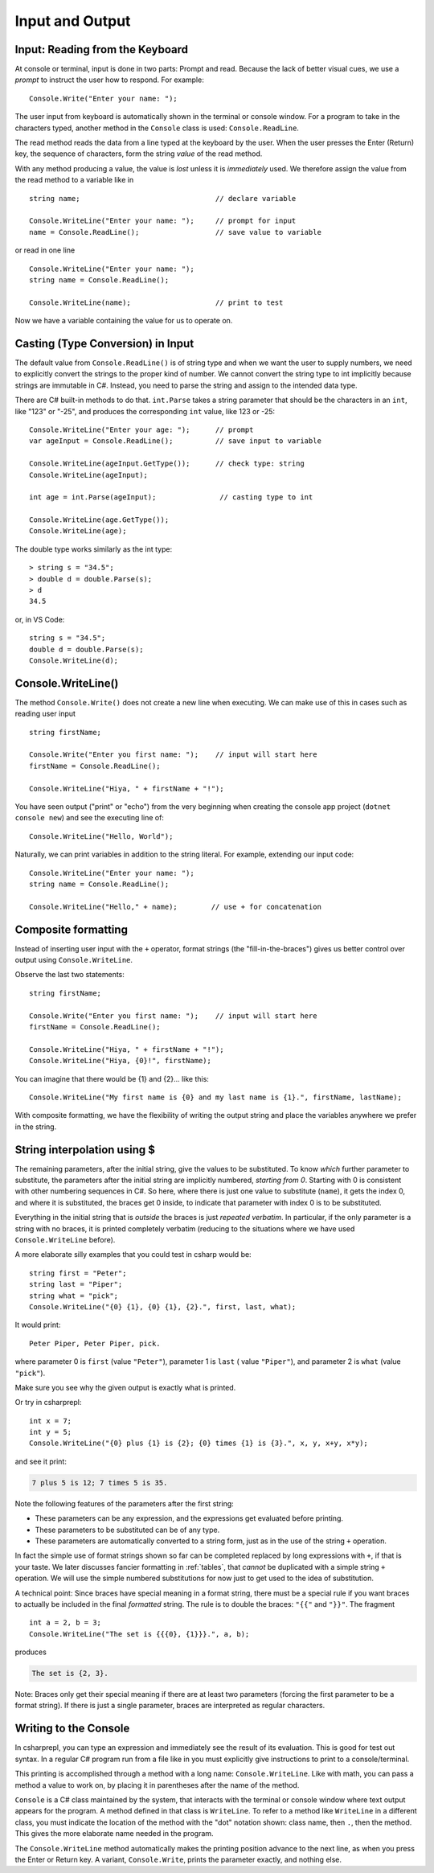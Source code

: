 .. _io:

Input and Output
==========================

.. ReadKey

.. tip::¶

    Save the file before ``dotnet run``.
    Use ``dotnet build`` or ``dotnet build`` *ProjectName* when needed. 


.. index:: 
   double: Console; ReadLine
   
.. _read-from-console:
   
Input: Reading from the Keyboard
----------------------------------

At console or terminal, input is done in two parts: Prompt and read. 
Because the lack of better visual cues, we use a *prompt* to instruct the user 
how to respond. For example: ::

    Console.Write("Enter your name: ");
    
The user input from keyboard is automatically shown
in the terminal or console window. For a program to take in the characters typed, 
another method in the ``Console`` class is used:
``Console.ReadLine``.

The read method reads the data from a line typed at the keyboard by the user.
When the user presses the Enter (Return) key, the sequence of characters,
form the string *value* of the read method.

With any method producing a value, the value is *lost* unless it 
is *immediately* used. We therefore assign the value from the read method 
to a variable like in ::

    string name;                                // declare variable
    
    Console.WriteLine("Enter your name: ");     // prompt for input
    name = Console.ReadLine();                  // save value to variable

or read in one line ::

    Console.WriteLine("Enter your name: ");
    string name = Console.ReadLine();

    Console.WriteLine(name);                    // print to test

Now we have a variable containing the value for us to operate on. 
     

.. index::
   string; Parse to int or double
   Parse int and double
   int; Parse
   double; Parse
   


Casting (Type Conversion) in Input
-----------------------------------

The default value from ``Console.ReadLine()`` is of string type and 
when we want the user to supply numbers, we need to explicitly convert the 
strings to the proper kind of number. We cannot convert the string type to 
int implicitly because strings are immutable in C#. Instead, you need to parse 
the string and assign to the intended data type. 

There are C# built-in methods to do that. ``int.Parse`` takes a string parameter
that should be the characters in an ``int``, like "123" or "-25", and 
produces the corresponding ``int`` value, like 123 or -25: ::

    Console.WriteLine("Enter your age: ");      // prompt
    var ageInput = Console.ReadLine();          // save input to variable
    
    Console.WriteLine(ageInput.GetType());      // check type: string
    Console.WriteLine(ageInput);
    
    int age = int.Parse(ageInput);               // casting type to int
    
    Console.WriteLine(age.GetType());
    Console.WriteLine(age);

The double type works similarly as the int type::
    
    > string s = "34.5";
    > double d = double.Parse(s);
    > d
    34.5

or, in VS Code::

    string s = "34.5";
    double d = double.Parse(s);
    Console.WriteLine(d);


.. _substitution-in-writeline:

Console.WriteLine() 
-----------------------

The method ``Console.Write()`` does not create a new line when executing. 
We can make use of this in cases such as reading user input ::

    string firstName;

    Console.Write("Enter you first name: ");    // input will start here
    firstName = Console.ReadLine();

    Console.WriteLine("Hiya, " + firstName + "!");


You have seen output ("print" or "echo") from the very beginning when creating 
the console app project (``dotnet console new``) and see the executing line of::

    Console.WriteLine("Hello, World");

Naturally, we can print variables in addition to the string literal. For example, 
extending our input code::

    Console.WriteLine("Enter your name: ");
    string name = Console.ReadLine();

    Console.WriteLine("Hello," + name);        // use + for concatenation


.. _format-strings:

Composite formatting
-----------------------

Instead of inserting user input with the ``+`` operator, format strings (the 
"fill-in-the-braces") gives us better control over output using ``Console.WriteLine``.

Observe the last two statements:: 

    string firstName;

    Console.Write("Enter you first name: ");    // input will start here
    firstName = Console.ReadLine();

    Console.WriteLine("Hiya, " + firstName + "!");
    Console.WriteLine("Hiya, {0}!", firstName);

You can imagine that there would be {1} and {2}... like this::

        Console.WriteLine("My first name is {0} and my last name is {1}.", firstName, lastName);

With composite formatting, we have the flexibility of writing the output string 
and place the variables anywhere we prefer in the string.  


String interpolation using $
------------------------------
The remaining parameters, after the initial string, 
give the values to be substituted.  To
know *which* further parameter to substitute, the parameters after the
initial string are implicitly numbered,
*starting from 0*.  
Starting with 0 is consistent with other numbering sequences in C#.
So here, where there is just one value to substitute (``name``), it gets the index 0,
and where it is substituted, the braces get 0 inside, to indicate
that parameter with index 0 is to be substituted.

Everything in the initial string that is *outside* the braces is just
*repeated verbatim*.  In particular, if the only parameter is a string 
with no braces, it is printed completely
verbatim (reducing to the situations where we have used ``Console.WriteLine`` before).

A more elaborate silly examples that you could test in csharp would be::

    string first = "Peter";
    string last = "Piper";
    string what = "pick";
    Console.WriteLine("{0} {1}, {0} {1}, {2}.", first, last, what);
    
It would print::

    Peter Piper, Peter Piper, pick.
    
where parameter 0 is ``first`` (value ``"Peter"``), 
parameter 1 is ``last`` ( value ``"Piper"``), and
parameter 2 is ``what`` (value ``"pick"``).  

Make sure you see why the given output is exactly what is printed.

Or try in csharprepl: ::

    int x = 7;
    int y = 5;
    Console.WriteLine("{0} plus {1} is {2}; {0} times {1} is {3}.", x, y, x+y, x*y);
    
and see it print:

.. code-block:: none

    7 plus 5 is 12; 7 times 5 is 35.
    
Note the following features of the parameters after the first string:

- These parameters can be any expression, 
  and the expressions get evaluated before printing.
- These parameters to be substituted can be of any type. 
- These parameters are automatically converted to a string form, just as in the
  use of the string ``+`` operation.  
  
In fact the simple use of format strings
shown so far can be completed replaced by long expressions with ``+``,
if that is your taste.  We later discusses fancier formatting in :ref:`tables`,
that *cannot* be duplicated with a simple string ``+`` operation.
We will use the simple numbered substitutions for now just  
to get used to the idea of substitution.

.. index:: format; literal {}
    
A technical point: Since braces have special meaning in a format
string, there must be a special rule if you want braces to actually
be included in the final *formatted* string. The rule is to double
the braces: ``"{{"`` and ``"}}"``. The fragment ::

    int a = 2, b = 3;
    Console.WriteLine("The set is {{{0}, {1}}}.", a, b);

produces

.. code-block:: none

    The set is {2, 3}.

Note:  Braces only get their special meaning if there are at least two
parameters (forcing the first parameter to be a format string).
If there is just a single parameter, 
braces are interpreted as regular characters.


   
Writing to the Console
------------------------
   
In csharprepl, you can type an expression and immediately see the result 
of its evaluation. This is good for test out syntax. In a regular C# program 
run from a file like in you must explicitly give instructions to print to a 
console/terminal.  

This printing is accomplished through a method with a long name: ``Console.WriteLine``.
Like with math, you can pass a method a value to work on, by placing it in
parentheses after the name of the method.


``Console`` is a C# class maintained by the system, that
interacts with the terminal or console window where text output 
appears for the program.  A method defined in that class is ``WriteLine``.
To refer to a method like ``WriteLine`` in a different class, you must indicate
the location of the method with the "dot" notation shown:
class name, then ``.``, then the method.  This  
gives the more elaborate name needed in the program.




.. index:: Console; Write

The ``Console.WriteLine`` method automatically makes the printing
position advance to the next line, as when you press the Enter or Return key.
A variant, ``Console.Write``, prints the parameter exactly, and nothing else.
